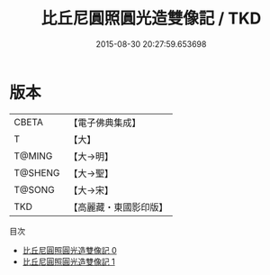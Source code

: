 #+TITLE: 比丘尼圓照圓光造雙像記 / TKD

#+DATE: 2015-08-30 20:27:59.653698
* 版本
 |     CBETA|【電子佛典集成】|
 |         T|【大】     |
 |    T@MING|【大→明】   |
 |   T@SHENG|【大→聖】   |
 |    T@SONG|【大→宋】   |
 |       TKD|【高麗藏・東國影印版】|
目次
 - [[file:KR6j0210_000.txt][比丘尼圓照圓光造雙像記 0]]
 - [[file:KR6j0210_001.txt][比丘尼圓照圓光造雙像記 1]]
